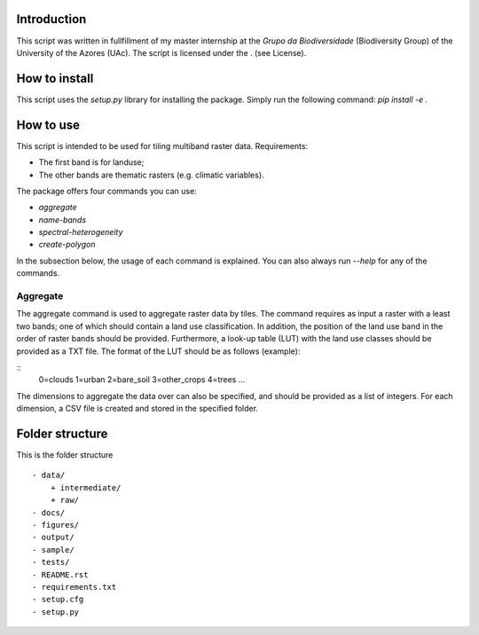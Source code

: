 Introduction
===============
This script was written in fullfillment of my master internship at the *Grupo da Biodiversidade* (Biodiversity Group) 
of the University of the Azores (UAc). The script is licensed under the . (see License).

How to install
===============
This script uses the `setup.py` library for installing the package. Simply run the following command:
`pip install -e .`

How to use
===============

This script is intended to be used for tiling multiband raster data. Requirements:

* The first band is for landuse;
* The other bands are thematic rasters (e.g. climatic variables).

The package offers four commands you can use:

* `aggregate`
* `name-bands`
* `spectral-heterogeneity`
* `create-polygon`

In the subsection below, the usage of each command is explained. 
You can also always run `--help` for any of the commands.

Aggregate 
---------------
The aggregate command is used to aggregate raster data by tiles. 
The command requires as input a raster with a least two bands; one of which should contain a land use classification.
In addition, the position of the land use band in the order of raster bands should be provided.  
Furthermore, a look-up table (LUT) with the land use classes should be provided as a TXT file. 
The format of the LUT should be as follows (example):

::
    0=clouds
    1=urban
    2=bare_soil
    3=other_crops
    4=trees
    ...
::

The dimensions to aggregate the data over can also be specified, and should be provided as a list of integers.
For each dimension, a CSV file is created and stored in the specified folder.

Folder structure
===============
This is the folder structure

::

    - data/
        + intermediate/
        + raw/
    - docs/
    - figures/
    - output/
    - sample/
    - tests/
    - README.rst 
    - requirements.txt
    - setup.cfg
    - setup.py
